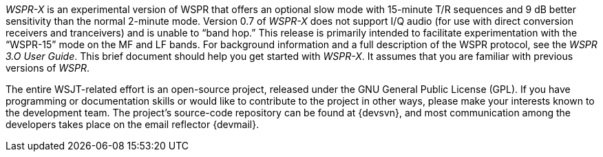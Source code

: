 // Status=review

_WSPR-X_ is an experimental version of WSPR that offers an optional slow mode with 15-minute T/R sequences and 9 dB better sensitivity than the normal 2-minute mode. Version 0.7 of _WSPR-X_ does not support I/Q audio (for use with direct conversion receivers and tranceivers) and is unable to “band hop.” This release is primarily intended to facilitate experimentation with the “WSPR-15” mode on the MF and LF bands. For background information and a full description of the WSPR protocol, see the _WSPR 3.O User Guide_. This brief document should help you get started with _WSPR-X_. It assumes that you are familiar with previous versions of _WSPR_.

The entire WSJT-related effort is an open-source project, released under the GNU
General Public License (GPL).  If you have programming or
documentation skills or would like to contribute to the project in
other ways, please make your interests known to the development team.
The project’s source-code repository can be found at {devsvn}, and
most communication among the developers takes place on the email
reflector {devmail}.

